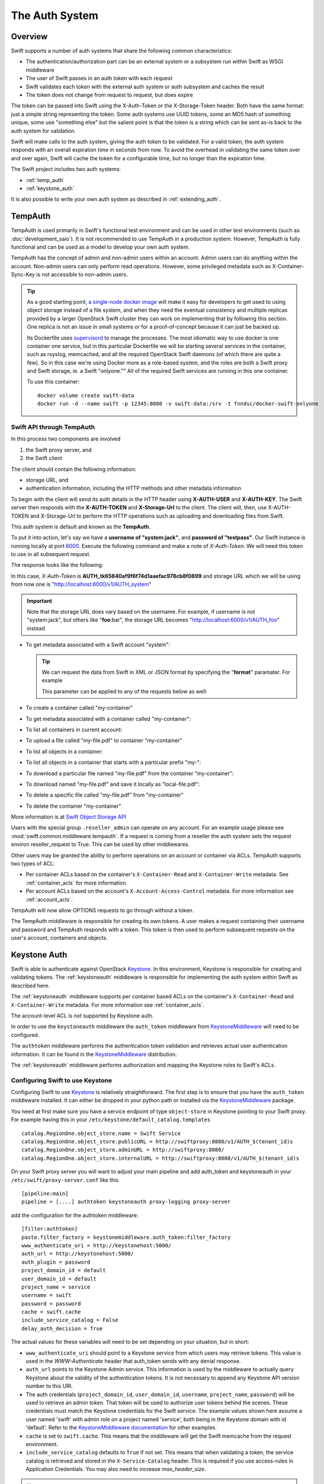 ===============
The Auth System
===============

--------
Overview
--------

Swift supports a number of auth systems that share the following common
characteristics:

* The authentication/authorization part can be an external system or a
  subsystem run within Swift as WSGI middleware
* The user of Swift passes in an auth token with each request
* Swift validates each token with the external auth system or auth subsystem
  and caches the result
* The token does not change from request to request, but does expire

The token can be passed into Swift using the X-Auth-Token or the
X-Storage-Token header. Both have the same format: just a simple string
representing the token. Some auth systems use UUID tokens, some an MD5 hash of
something unique, some use "something else" but the salient point is that the
token is a string which can be sent as-is back to the auth system for
validation.

Swift will make calls to the auth system, giving the auth token to be
validated. For a valid token, the auth system responds with an overall
expiration time in seconds from now. To avoid the overhead in validating the same
token over and over again, Swift will cache the
token for a configurable time, but no longer than the expiration
time.

The Swift project includes two auth systems:

- :ref:`temp_auth`
- :ref:`keystone_auth`

It is also possible to write your own auth system as described in
:ref:`extending_auth`.

.. _temp_auth:

--------
TempAuth
--------

TempAuth is used primarily in Swift's functional test environment and can be
used in other test environments (such as :doc:`development_saio`). It is not
recommended to use TempAuth in a production system. However, TempAuth is fully
functional and can be used as a model to develop your own auth system.

TempAuth has the concept of admin and non-admin users
within an account.  Admin users can do anything within the account.
Non-admin users can only perform read operations. However, some
privileged metadata such as X-Container-Sync-Key is not accessible to
non-admin users.

.. tip::

   As a good starting point,
   `a single-node docker image <https://github.com/QubitPi/docker-swift-onlyone>`__
   will make it easy for developers to get used to using object storage instead
   of a file system, and when they need the eventual consistency and multiple
   replicas provided by a larger OpenStack Swift cluster they can work on
   implementing that by following this section. One replica is not an issue in
   small systems or for a proof-of-concept because it can just be backed up.

   Its Dockerfile uses `supervisord <http://supervisord.org/>`__ to manage the
   processes. The most idiomatic way to use docker is one container one service,
   but in this particular Dockerfile we will be starting several services in the
   container, such as rsyslog, memcached, and all the required OpenStack Swift
   daemons (of which there are quite a few). So in this case we're using Docker
   more as a role-based system, and the roles are both a Swift proxy and Swift
   storage, ie. a Swift "onlyone."" All of the required Swift services are
   running in this one container.

   To use this container::

       docker volume create swift-data
       docker run -d --name swift -p 12345:8080 -v swift-data:/srv -t fnndsc/docker-swift-onlyone

Swift API through TempAuth
~~~~~~~~~~~~~~~~~~~~~~~~~~

In this process two components are involved

1. the Swift proxy server, and
2. the Swift client

The client should contain the following information:

* storage URL, and
* authentication information, including the HTTP methods and other metadata
  information

To begin with the client will send its auth details in the HTTP header using
**X-AUTH-USER** and **X-AUTH-KEY**. The Swift server then responds with the
**X-AUTH-TOKEN** and **X-Storage-Url** to the client. The client will, then, use
X-AUTH-TOKEN and X-Storage-Url to perform the HTTP operations such as uploading
and downloading files from Swift.

This auth system is default and known as the **TempAuth**.

To put it into action, let's say we have a **username of "system:jack"**, and
**password of "testpass"**. Our Swift instance is running locally at port
`6000 <https://docs.openstack.org/install-guide/firewalls-default-ports.html>`__.
Execute the following command and make a note of *X-Auth-Token*. We will need
this token to use in all subsequent request.

.. code-block:: bash
   curl -v -H 'X-Storage-User: system:jack' -H 'X-Storage-Pass: testpass' http://localhost:6000/auth/v1.0
The response looks like the following:

.. code-block:: console
   :emphasize-lines: 9
   $ curl -v -H 'X-Storage-User: system:jack' -H 'X-Storage-Pass: testpass' http://localhost:6000/auth/v1.0
   ...
   > X-Storage-User: chris:chris1234
   > X-Storage-Pass: testing
   >
   < HTTP/1.1 200 OK
   < X-Storage-Url: http://localhost:6000/v1/AUTH_system
   < X-Auth-Token-Expires: ...
   < X-Auth-Token: AUTH_tk65840af9f6f74d1aaefac978cb8f0899
   < Content-Type: ...
   < X-Storage-Token: AUTH_tk65840af9f6f74d1aaefac978cb8f0899
   ...
In this case, *X-Auth-Token* is **AUTH_tk65840af9f6f74d1aaefac978cb8f0899** and
storage URL which we will be using from now one is
"http://localhost:6000/v1/AUTH_system"

.. important::

   Note that the storage URL does vary based on the username. For example, if
   username is not "system:jack", but others like "**foo**:bar", the storage URL
   becomes "http://localhost:6000/v1/AUTH_foo" instead

* To get metadata associated with a Swift account "system":

  .. code-block:: bash
     curl -v -X HEAD -H 'X-Auth-Token: AUTH_tk65840af9f6f74d1aaefac978cb8f0899' http://localhost:6000/v1/AUTH_system/
  .. tip::

     We can request the data from Swift in XML or JSON format by specifying the
     "**format**" paramater. For example

     .. code-block:: bash
        curl -v -X HEAD -H 'X-Auth-Token: AUTH_tk65840af9f6f74d1aaefac978cb8f0899' http://localhost:6000/v1/AUTH_system/?format=json
        curl -v -X HEAD -H 'X-Auth-Token: AUTH_tk65840af9f6f74d1aaefac978cb8f0899' http://localhost:6000/v1/AUTH_system/?format=xml
     This parameter can be applied to any of the requests below as well:

     .. code-block:: bash
        curl -H 'X-Auth-Token: AUTH_tk65840af9f6f74d1aaefac978cb8f0899' http://10.80.83.68:8077/v1/AUTH_system/?format=json
        curl -H 'X-Auth-Token: AUTH_tk65840af9f6f74d1aaefac978cb8f0899' http://10.80.83.68:8077/v1/AUTH_system/?format=xml
* To create a container called "my-container"

  .. code-block:: bash
     curl -X PUT -H 'X-Auth-Token: AUTH_tk65840af9f6f74d1aaefac978cb8f0899' http://localhost:6000/v1/AUTH_system/my-container
* To get metadata associated with a container called "my-container":

  .. code-block:: bash
     curl -v -X HEAD -H 'X-Auth-Token: AUTH_tk65840af9f6f74d1aaefac978cb8f0899' http://localhost:6000/v1/AUTH_system/my-container
* To list all containers in current account:

  .. code-block:: bash
     curl -H 'X-Auth-Token: AUTH_tk65840af9f6f74d1aaefac978cb8f0899' http://localhost:6000/v1/AUTH_system/
* To upload a file called "my-file.pdf" to container "my-container"

  .. code-block:: bash
     curl -X PUT -T my-file.pdf -H 'X-Auth-Token: AUTH_tk65840af9f6f74d1aaefac978cb8f0899' http://localhost:6000/v1/AUTH_system/my-container/
* To list all objects in a container:

  .. code-block:: bash
     curl -H 'X-Auth-Token: AUTH_tk65840af9f6f74d1aaefac978cb8f0899' http://localhost:6000/v1/AUTH_system/my-container
* To list all objects in a container that starts with a particular prefix "my-":

  .. code-block:: bash
     curl -H 'X-Auth-Token: AUTH_tk65840af9f6f74d1aaefac978cb8f0899' http://localhost:6000/v1/AUTH_system/my-container/?prefix=my-
* To download a particular file named "my-file.pdf" from the container "my-container":

  .. code-block:: bash
     curl -H 'X-Auth-Token: AUTH_tk65840af9f6f74d1aaefac978cb8f0899' http://localhost:6000/v1/AUTH_system/my-container/my-file.pdf
* To download named "my-file.pdf" and save it locally as "local-file.pdf":

  .. code-block:: bash
     curl -o local-file.pdf -H 'X-Auth-Token: AUTH_tk65840af9f6f74d1aaefac978cb8f0899' http://localhost:6000/v1/AUTH_system/my-container/my-file.pdf
* To delete a specific file called "my-file.pdf" from "my-container"

  .. code-block:: bash
     curl -X DELETE -H 'X-Auth-Token: AUTH_tk65840af9f6f74d1aaefac978cb8f0899' http://localhost:6000/v1/AUTH_system/my-container/my-file.pdf
* To delete the container "my-container"

  .. code-block:: bash
     curl -X DELETE -H 'X-Auth-Token: AUTH_tk65840af9f6f74d1aaefac978cb8f0899' http://localhost:6000/v1/AUTH_system/my-container
More information is at
`Swift Object Storage API <https://docs.openstack.org/api-ref/object-store/index.html>`__

Users with the special group ``.reseller_admin`` can operate on any account.
For an example usage please see :mod:`swift.common.middleware.tempauth`.
If a request is coming from a reseller the auth system sets the request environ
reseller_request to True. This can be used by other middlewares.

Other users may be granted the ability to perform operations on
an account or container via ACLs. TempAuth supports two types of ACL:

- Per container ACLs based on the
  container's ``X-Container-Read`` and ``X-Container-Write`` metadata. See
  :ref:`container_acls` for more information.

- Per account ACLs based on the account's ``X-Account-Access-Control``
  metadata. For more information see :ref:`account_acls`.

TempAuth will now allow OPTIONS requests to go through without a token.

The TempAuth middleware is responsible for creating its own tokens. A user
makes a request containing their username and password and TempAuth
responds with a token. This token is then used to perform subsequent
requests on the user's account, containers and objects.

.. _keystone_auth:

-------------
Keystone Auth
-------------

Swift is able to authenticate against OpenStack Keystone_. In this
environment, Keystone is responsible for creating and validating
tokens. The :ref:`keystoneauth` middleware is responsible for
implementing the auth system within Swift as described here.

The :ref:`keystoneauth` middleware supports per container based ACLs on the
container's ``X-Container-Read`` and ``X-Container-Write`` metadata.
For more information see :ref:`container_acls`.

The account-level ACL is not supported by Keystone auth.

In order to use the ``keystoneauth`` middleware the ``auth_token``
middleware from KeystoneMiddleware_ will need to be configured.

The ``authtoken`` middleware performs the authentication token
validation and retrieves actual user authentication information. It
can be found in the KeystoneMiddleware_ distribution.

The :ref:`keystoneauth` middleware performs authorization and mapping the
Keystone roles to Swift's ACLs.

.. _KeystoneMiddleware: https://docs.openstack.org/keystonemiddleware/latest/
.. _Keystone: https://docs.openstack.org/keystone/latest/

.. _configuring_keystone_auth:

Configuring Swift to use Keystone
~~~~~~~~~~~~~~~~~~~~~~~~~~~~~~~~~

Configuring Swift to use Keystone_
is relatively straightforward.  The first
step is to ensure that you have the ``auth_token`` middleware installed. It can
either be dropped in your python path or installed via the KeystoneMiddleware_
package.

You need at first make sure you have a service endpoint of type
``object-store`` in Keystone pointing to your Swift proxy. For example
having this in your ``/etc/keystone/default_catalog.templates`` ::

  catalog.RegionOne.object_store.name = Swift Service
  catalog.RegionOne.object_store.publicURL = http://swiftproxy:8080/v1/AUTH_$(tenant_id)s
  catalog.RegionOne.object_store.adminURL = http://swiftproxy:8080/
  catalog.RegionOne.object_store.internalURL = http://swiftproxy:8080/v1/AUTH_$(tenant_id)s

On your Swift proxy server you will want to adjust your main pipeline
and add auth_token and keystoneauth in your
``/etc/swift/proxy-server.conf`` like this ::

  [pipeline:main]
  pipeline = [....] authtoken keystoneauth proxy-logging proxy-server

add the configuration for the authtoken middleware::

  [filter:authtoken]
  paste.filter_factory = keystonemiddleware.auth_token:filter_factory
  www_authenticate_uri = http://keystonehost:5000/
  auth_url = http://keystonehost:5000/
  auth_plugin = password
  project_domain_id = default
  user_domain_id = default
  project_name = service
  username = swift
  password = password
  cache = swift.cache
  include_service_catalog = False
  delay_auth_decision = True

The actual values for these variables will need to be set depending on
your situation, but in short:

* ``www_authenticate_uri`` should point to a Keystone service from which users may
  retrieve tokens. This value is used in the `WWW-Authenticate` header that
  auth_token sends with any denial response.
* ``auth_url`` points to the Keystone Admin service. This information is
  used by the middleware to actually query Keystone about the validity of the
  authentication tokens. It is not necessary to append any Keystone API version
  number to this URI.
* The auth credentials (``project_domain_id``, ``user_domain_id``,
  ``username``, ``project_name``, ``password``) will be used to retrieve an
  admin token. That token will be used to authorize user tokens behind the
  scenes. These credentials must match the Keystone credentials for the Swift
  service. The example values shown here assume a user named 'swift' with admin
  role on a project named 'service', both being in the Keystone domain with id
  'default'. Refer to the `KeystoneMiddleware documentation
  <https://docs.openstack.org/keystonemiddleware/latest/middlewarearchitecture.html#configuration>`_
  for other examples.

* ``cache`` is set to ``swift.cache``. This means that the middleware
  will get the Swift memcache from the request environment.
* ``include_service_catalog`` defaults to ``True`` if not set. This means
  that when validating a token, the service catalog is retrieved
  and stored in the ``X-Service-Catalog`` header. This is required if you use
  access-rules in Application Credentials. You may also need to increase
  `max_header_size`.


.. note::

    The authtoken config variable ``delay_auth_decision`` must be set to
    ``True``. The default is ``False``, but that breaks public access,
    :ref:`staticweb`, :ref:`formpost`, :ref:`tempurl`, and authenticated
    capabilities requests (using :ref:`discoverability`).

and you can finally add the keystoneauth configuration. Here is a simple
configuration::

  [filter:keystoneauth]
  use = egg:swift#keystoneauth
  operator_roles = admin, swiftoperator

Use an appropriate list of roles in operator_roles. For example, in
some systems, the role ``_member_`` or ``Member`` is used to indicate
that the user is allowed to operate on project resources.

OpenStack Service Using Composite Tokens
----------------------------------------

Some OpenStack services such as Cinder and Glance may use
a "service account". In this mode, you configure a separate account where
the service stores project data that it manages. This account is not used
directly by the end-user. Instead, all access is done through the service.

To access the "service" account, the service must present two tokens: one from
the end-user and another from its own service user. Only when both tokens are
present can the account be accessed. This section describes how to set the
configuration options to correctly control access to both the "normal" and
"service" accounts.

In this example, end users use the ``AUTH_`` prefix in account names,
whereas services use the ``SERVICE_`` prefix::

  [filter:keystoneauth]
  use = egg:swift#keystoneauth
  reseller_prefix = AUTH, SERVICE
  operator_roles = admin, swiftoperator
  SERVICE_service_roles = service

The actual values for these variable will need to be set depending on your
situation as follows:

* The first item in the reseller_prefix list must match Keystone's endpoint
  (see ``/etc/keystone/default_catalog.templates`` above). Normally
  this is ``AUTH``.
* The second item in the reseller_prefix list is the prefix used by the
  OpenStack services(s). You must configure this value (``SERVICE`` in the
  example) with whatever the other OpenStack service(s) use.
* Set the operator_roles option to contain a role or roles that end-user's
  have on project's they use.
* Set the SERVICE_service_roles value to a role or roles that only the
  OpenStack service user has. Do not use a role that is assigned to
  "normal" end users. In this example, the role ``service`` is used.
  The service user is granted this role to a *single* project only. You do
  not need to make the service user a member of every project.

This configuration works as follows:

* The end-user presents a user token to an OpenStack service. The service
  then makes a Swift request to the account with the ``SERVICE`` prefix.
* The service forwards the original user token with the request. It also
  adds it's own service token.
* Swift validates both tokens. When validated, the user token gives the
  ``admin`` or ``swiftoperator`` role(s). When validated, the service token
  gives the ``service`` role.
* Swift interprets the above configuration as follows:

  * Did the user token provide one of the roles listed in operator_roles?
  * Did the service token have the ``service`` role as described by the
    ``SERVICE_service_roles`` options.

* If both conditions are met, the request is granted. Otherwise, Swift
  rejects the request.

In the above example, all services share the same account. You can separate
each service into its own account. For example, the following provides a
dedicated account for each of the Glance and Cinder services. In addition,
you must assign the ``glance_service`` and ``cinder_service`` to the
appropriate service users::

  [filter:keystoneauth]
  use = egg:swift#keystoneauth
  reseller_prefix = AUTH, IMAGE, VOLUME
  operator_roles = admin, swiftoperator
  IMAGE_service_roles = glance_service
  VOLUME_service_roles = cinder_service


Access control using keystoneauth
~~~~~~~~~~~~~~~~~~~~~~~~~~~~~~~~~

By default the only users able to perform operations (e.g. create a container)
on an account are those having a Keystone role for the corresponding Keystone
project that matches one of the roles specified in the ``operator_roles``
option.

Users who have one of the ``operator_roles`` will be able to set container ACLs
to grant other users permission to read and/or write objects in specific
containers, using ``X-Container-Read`` and ``X-Container-Write`` headers
respectively. In addition to the ACL formats described
:mod:`here <swift.common.middleware.acl>`, keystoneauth supports ACLs using the
format::

 other_project_id:other_user_id.

where ``other_project_id`` is the UUID of a Keystone project and
``other_user_id`` is the UUID of a Keystone user. This will allow the other
user to access a container provided their token is scoped on the other
project. Both ``other_project_id`` and ``other_user_id`` may be replaced with
the wildcard character ``*`` which will match any project or user respectively.

Be sure to use Keystone UUIDs rather than names in container ACLs.

.. note::

    For backwards compatibility, keystoneauth will by default grant container
    ACLs expressed as ``other_project_name:other_user_name`` (i.e. using
    Keystone names rather than UUIDs) in the special case when both the other
    project and the other user are in Keystone's default domain and the project
    being accessed is also in the default domain.

    For further information see :ref:`keystoneauth`

Users with the Keystone role defined in ``reseller_admin_role``
(``ResellerAdmin`` by default) can operate on any account. The auth system
sets the request environ reseller_request to True if a request is coming
from a user with this role. This can be used by other middlewares.

Troubleshooting tips for keystoneauth deployment
~~~~~~~~~~~~~~~~~~~~~~~~~~~~~~~~~~~~~~~~~~~~~~~~

Some common mistakes can result in API requests failing when first deploying
keystone with Swift:

* Incorrect configuration of the Swift endpoint in the Keystone service.

  By default, keystoneauth expects the account part of a URL to have the form
  ``AUTH_<keystone_project_id>``. Sometimes the ``AUTH_`` prefix is missed when
  configuring Swift endpoints in Keystone, as described in the `Install  Guide
  <http://docs.openstack.org/>`_. This is easily diagnosed by inspecting the
  proxy-server log file for a failed request URL and checking that the URL
  includes the ``AUTH_`` prefix (or whatever reseller prefix may have been
  configured for keystoneauth)::

      GOOD:
      proxy-server: 127.0.0.1 127.0.0.1 07/Sep/2016/16/06/58 HEAD /v1/AUTH_cfb8d9d45212408b90bc0776117aec9e HTTP/1.0 204 ...

      BAD:
      proxy-server: 127.0.0.1 127.0.0.1 07/Sep/2016/16/07/35 HEAD /v1/cfb8d9d45212408b90bc0776117aec9e HTTP/1.0 403 ...


* Incorrect configuration of the ``authtoken`` middleware options in the Swift
  proxy server.

  The ``authtoken`` middleware communicates with the Keystone service to
  validate tokens that are presented with client requests. To do this
  ``authtoken`` must authenticate itself with Keystone using the credentials
  configured in the ``[filter:authtoken]`` section of
  ``/etc/swift/proxy-server.conf``. Errors in these credentials can result in
  ``authtoken`` failing to validate tokens and may be revealed in the proxy
  server logs by a message such as::

      proxy-server: Identity server rejected authorization

  .. note::

      More detailed log messaging may be seen by setting the ``authtoken``
      option ``log_level = debug``.

  The ``authtoken`` configuration options may be checked by attempting to use
  them to communicate directly with Keystone using an ``openstack`` command
  line. For example, given the ``authtoken`` configuration sample shown in
  :ref:`configuring_keystone_auth`, the following command should return a
  service catalog::

      openstack --os-identity-api-version=3 --os-auth-url=http://keystonehost:5000/ \
          --os-username=swift --os-user-domain-id=default \
          --os-project-name=service --os-project-domain-id=default \
          --os-password=password catalog show object-store

  If this ``openstack`` command fails then it is likely that there is a problem
  with the ``authtoken`` configuration.

.. _extending_auth:

--------------
Extending Auth
--------------

TempAuth is written as wsgi middleware, so implementing your own auth is as
easy as writing new wsgi middleware, and plugging it in to the proxy server.

See :doc:`development_auth` for detailed information on extending the
auth system.


